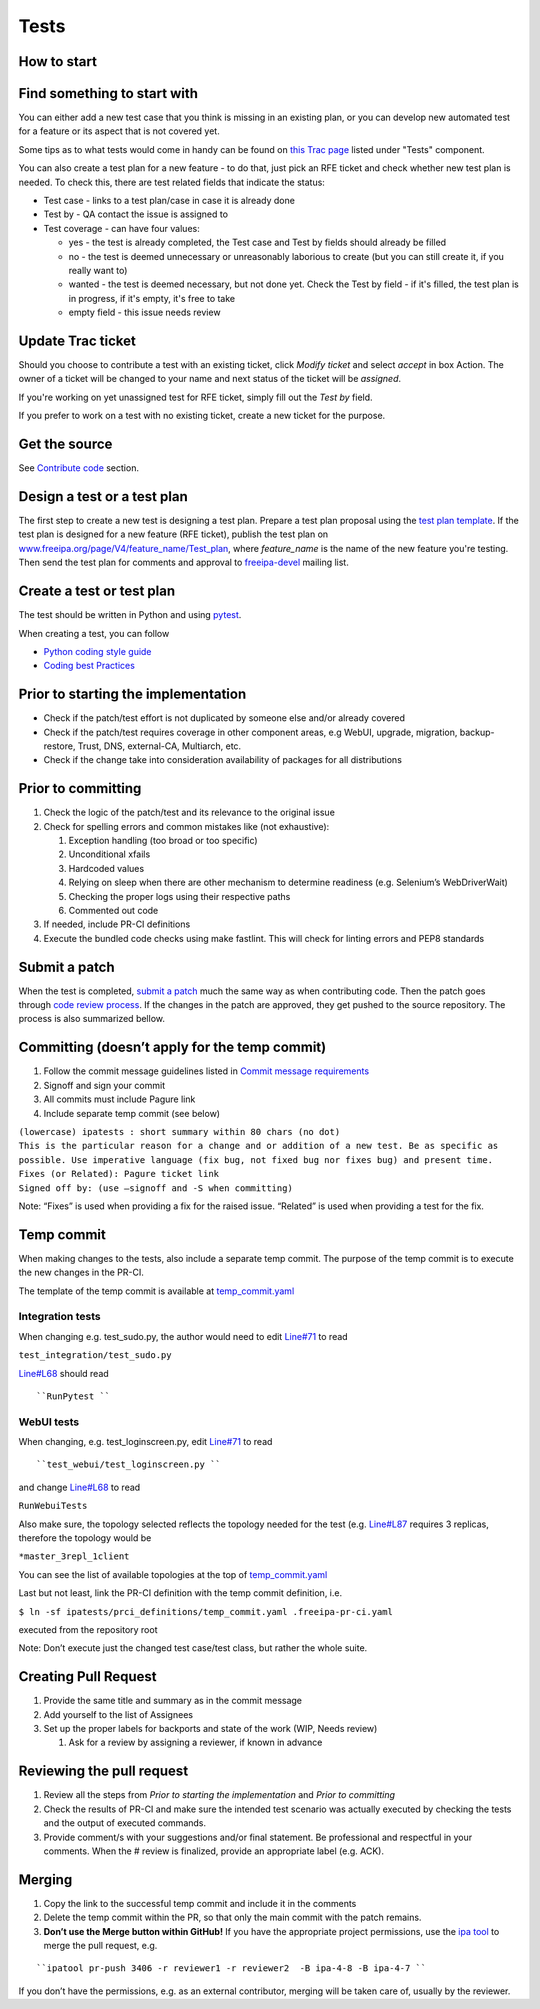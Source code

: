 Tests
=====



How to start
------------



Find something to start with
----------------------------------------------------------------------------------------------

You can either add a new test case that you think is missing in an
existing plan, or you can develop new automated test for a feature or
its aspect that is not covered yet.

Some tips as to what tests would come in handy can be found on `this
Trac page <https://fedorahosted.org/freeipa/report/44>`__ listed under
"Tests" component.

You can also create a test plan for a new feature - to do that, just
pick an RFE ticket and check whether new test plan is needed. To check
this, there are test related fields that indicate the status:

-  Test case - links to a test plan/case in case it is already done
-  Test by - QA contact the issue is assigned to
-  Test coverage - can have four values:

   -  yes - the test is already completed, the Test case and Test by
      fields should already be filled
   -  no - the test is deemed unnecessary or unreasonably laborious to
      create (but you can still create it, if you really want to)
   -  wanted - the test is deemed necessary, but not done yet. Check the
      Test by field - if it's filled, the test plan is in progress, if
      it's empty, it's free to take
   -  empty field - this issue needs review



Update Trac ticket
----------------------------------------------------------------------------------------------

Should you choose to contribute a test with an existing ticket, click
*Modify ticket* and select *accept* in box Action. The owner of a ticket
will be changed to your name and next status of the ticket will be
*assigned*.

If you're working on yet unassigned test for RFE ticket, simply fill out
the *Test by* field.

If you prefer to work on a test with no existing ticket, create a new
ticket for the purpose.



Get the source
--------------

See `Contribute code <Contribute/Code#Get_the_source>`__ section.



Design a test or a test plan
----------------------------

The first step to create a new test is designing a test plan. Prepare a
test plan proposal using the `test plan
template <Test_plan_template>`__. If the test plan is designed for a new
feature (RFE ticket), publish the test plan on
`www.freeipa.org/page/V4/feature_name/Test_plan <www.freeipa.org/page/V4/feature_name/Test_plan>`__,
where *feature_name* is the name of the new feature you're testing. Then
send the test plan for comments and approval to
`freeipa-devel <http://www.redhat.com/mailman/listinfo/freeipa-devel>`__
mailing list.



Create a test or test plan
--------------------------

The test should be written in Python and using
`pytest <http://pytest.org>`__.

When creating a test, you can follow

-  `Python coding style guide <Python_Coding_Style>`__
-  `Coding best Practices <Coding_Best_Practices>`__



Prior to starting the implementation
------------------------------------

-  Check if the patch/test effort is not duplicated by someone else
   and/or already covered
-  Check if the patch/test requires coverage in other component areas,
   e.g WebUI, upgrade, migration, backup-restore, Trust, DNS,
   external-CA, Multiarch, etc.
-  Check if the change take into consideration availability of packages
   for all distributions



Prior to committing
-------------------

#. Check the logic of the patch/test and its relevance to the original
   issue
#. Check for spelling errors and common mistakes like (not exhaustive):

   #. Exception handling (too broad or too specific)
   #. Unconditional xfails
   #. Hardcoded values
   #. Relying on sleep when there are other mechanism to determine
      readiness (e.g. Selenium’s WebDriverWait)
   #. Checking the proper logs using their respective paths
   #. Commented out code

#. If needed, include PR-CI definitions
#. Execute the bundled code checks using make fastlint. This will check
   for linting errors and PEP8 standards



Submit a patch
--------------

When the test is completed, `submit a
patch <Contribute/Code#Submit_a_patch>`__ much the same way as when
contributing code. Then the patch goes through `code review
process <Contribute/Code#Work_through_Code_Review_process>`__. If the
changes in the patch are approved, they get pushed to the source
repository. The process is also summarized bellow.



Committing (doesn’t apply for the temp commit)
----------------------------------------------------------------------------------------------

#. Follow the commit message guidelines listed in `Commit message
   requirements <Contribute/Code#Commit_message_requirements>`__
#. Signoff and sign your commit
#. All commits must include Pagure link
#. Include separate temp commit (see below)

| ``(lowercase) ipatests : short summary within 80 chars (no dot)``
| ``This is the particular reason for a change and or addition of a new test. Be as specific as possible. Use imperative language (fix bug, not fixed bug nor fixes bug) and present time.``
| ``Fixes (or Related): Pagure ticket link``
| ``Signed off by: (use –signoff and -S when committing)``

Note: “Fixes” is used when providing a fix for the raised issue.
“Related” is used when providing a test for the fix.



Temp commit
----------------------------------------------------------------------------------------------

When making changes to the tests, also include a separate temp commit.
The purpose of the temp commit is to execute the new changes in the
PR-CI.

The template of the temp commit is available at
`temp_commit.yaml <https://github.com/freeipa/freeipa/blob/master/ipatests/prci_definitions/temp_commit.yaml>`__



Integration tests
^^^^^^^^^^^^^^^^^

When changing e.g. test_sudo.py, the author would need to edit
`Line#71 <https://github.com/freeipa/freeipa/blob/master/ipatests/prci_definitions/temp_commit.yaml#L71>`__
to read

``test_integration/test_sudo.py``

`Line#L68 <https://github.com/freeipa/freeipa/blob/master/ipatests/prci_definitions/temp_commit.yaml#L68>`__
should read

::

   ``RunPytest ``



WebUI tests
^^^^^^^^^^^

When changing, e.g. test_loginscreen.py, edit
`Line#71 <https://github.com/freeipa/freeipa/blob/master/ipatests/prci_definitions/temp_commit.yaml#L71>`__
to read

::

   ``test_webui/test_loginscreen.py ``

and change
`Line#L68 <https://github.com/freeipa/freeipa/blob/master/ipatests/prci_definitions/temp_commit.yaml#L68>`__
to read

``RunWebuiTests``

Also make sure, the topology selected reflects the topology needed for
the test (e.g.
`Line#L87 <https://github.com/freeipa/freeipa/blob/master/ipatests/prci_definitions/temp_commit.yaml#L87>`__
requires 3 replicas, therefore the topology would be

``*master_3repl_1client``

You can see the list of available topologies at the top of
`temp_commit.yaml <https://github.com/freeipa/freeipa/blob/master/ipatests/prci_definitions/temp_commit.yaml>`__

Last but not least, link the PR-CI definition with the temp commit
definition, i.e.

``$ ln -sf ipatests/prci_definitions/temp_commit.yaml .freeipa-pr-ci.yaml``

executed from the repository root

Note: Don’t execute just the changed test case/test class, but rather
the whole suite.



Creating Pull Request
----------------------------------------------------------------------------------------------

#. Provide the same title and summary as in the commit message
#. Add yourself to the list of Assignees
#. Set up the proper labels for backports and state of the work (WIP,
   Needs review)

   #. Ask for a review by assigning a reviewer, if known in advance



Reviewing the pull request
----------------------------------------------------------------------------------------------

#. Review all the steps from *Prior to starting the implementation* and
   *Prior to committing*
#. Check the results of PR-CI and make sure the intended test scenario
   was actually executed by checking the tests and the output of
   executed commands.
#. Provide comment/s with your suggestions and/or final statement. Be
   professional and respectful in your comments. When the # review is
   finalized, provide an appropriate label (e.g. ACK).

Merging
----------------------------------------------------------------------------------------------

#. Copy the link to the successful temp commit and include it in the
   comments
#. Delete the temp commit within the PR, so that only the main commit
   with the patch remains.
#. **Don’t use the Merge button within GitHub!** If you have the
   appropriate project permissions, use the `ipa
   tool <https://github.com/freeipa/freeipa-tools>`__ to merge the pull
   request, e.g.

::

   ``ipatool pr-push 3406 -r reviewer1 -r reviewer2  -B ipa-4-8 -B ipa-4-7 ``

If you don’t have the permissions, e.g. as an external contributor,
merging will be taken care of, usually by the reviewer.